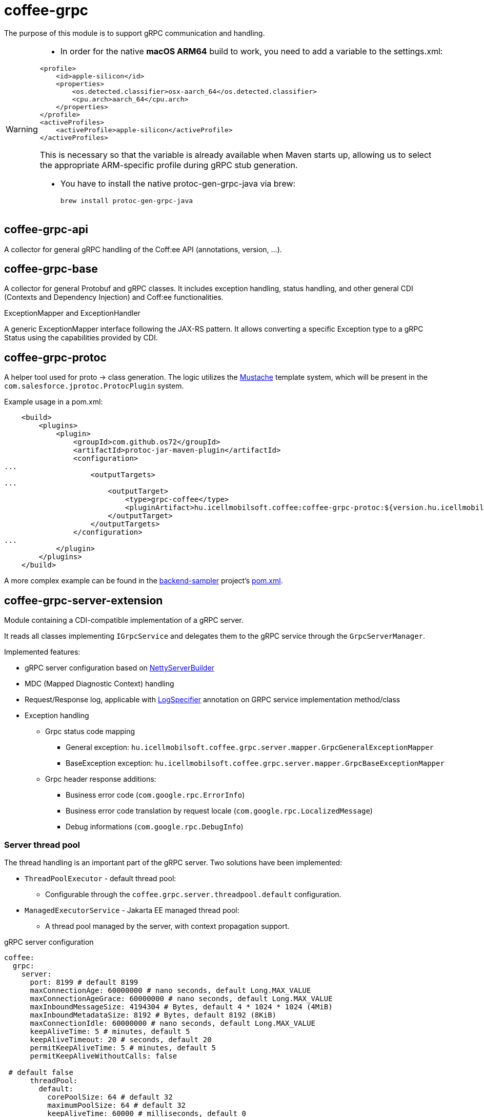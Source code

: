 [#common_core_coffee-grpc]
= coffee-grpc

The purpose of this module is to support gRPC communication and handling.

[WARNING]
====
- In order for the native *macOS ARM64* build to work, you need to add a variable to the settings.xml:

[source,xml]
----
<profile>
    <id>apple-silicon</id>
    <properties>
        <os.detected.classifier>osx-aarch_64</os.detected.classifier>
        <cpu.arch>aarch_64</cpu.arch>
    </properties>
</profile>
<activeProfiles>
    <activeProfile>apple-silicon</activeProfile>
</activeProfiles>
----

This is necessary so that the variable is already available when Maven starts up, allowing us to select the appropriate ARM-specific profile during gRPC stub generation.

- You have to install the native protoc-gen-grpc-java via brew:

    brew install protoc-gen-grpc-java
    
====

== coffee-grpc-api
A collector for general gRPC handling of the Coff:ee API (annotations, version, ...).

== coffee-grpc-base
A collector for general Protobuf and gRPC classes. It includes exception handling, status handling, and other general CDI (Contexts and Dependency Injection) and Coff:ee functionalities.

.ExceptionMapper and ExceptionHandler
A generic ExceptionMapper interface following the JAX-RS pattern. It allows converting a specific Exception type to a gRPC Status using the capabilities provided by CDI.

== coffee-grpc-protoc
A helper tool used for proto -> class generation. The logic utilizes the https://mustache.github.io/[Mustache] template system, which will be present in the `com.salesforce.jprotoc.ProtocPlugin` system.

Example usage in a pom.xml:
[source,xml]
----
    <build>
        <plugins>
            <plugin>
                <groupId>com.github.os72</groupId>
                <artifactId>protoc-jar-maven-plugin</artifactId>
                <configuration>
...
                    <outputTargets>
...
                        <outputTarget>
                            <type>grpc-coffee</type>
                            <pluginArtifact>hu.icellmobilsoft.coffee:coffee-grpc-protoc:${version.hu.icellmobilsoft.coffee}</pluginArtifact>
                        </outputTarget>
                    </outputTargets>
                </configuration>
...
            </plugin>
        </plugins>
    </build>
----
A more complex example can be found in the https://github.com/i-Cell-Mobilsoft-Open-Source/backend-sampler[backend-sampler] project's https://github.com/i-Cell-Mobilsoft-Open-Source/backend-sampler/blob/main/api/api-grpc/api-grpc-stub-gen/pom.xml[pom.xml].

== coffee-grpc-server-extension
Module containing a CDI-compatible implementation of a gRPC server.

It reads all classes implementing `IGrpcService` and delegates them to the gRPC service through the `GrpcServerManager`.

Implemented features:

* gRPC server configuration based on https://github.com/grpc/grpc-java/blob/master/netty/src/main/java/io/grpc/netty/NettyServerBuilder.java[NettyServerBuilder]
* MDC (Mapped Diagnostic Context) handling
* Request/Response log, applicable with <<common_core_coffee-rest_LogSpecifier,LogSpecifier>>
annotation on GRPC service implementation method/class
* Exception handling
** Grpc status code mapping
*** General exception: `hu.icellmobilsoft.coffee.grpc.server.mapper.GrpcGeneralExceptionMapper`
*** BaseException exception: `hu.icellmobilsoft.coffee.grpc.server.mapper.GrpcBaseExceptionMapper`
** Grpc header response additions:
*** Business error code (`com.google.rpc.ErrorInfo`)
*** Business error code translation by request locale (`com.google.rpc.LocalizedMessage`)
*** Debug informations (`com.google.rpc.DebugInfo`)

=== Server thread pool
The thread handling is an important part of the gRPC server. Two solutions have been implemented:

* `ThreadPoolExecutor` - default thread pool:
** Configurable through the `coffee.grpc.server.threadpool.default` configuration.
* `ManagedExecutorService` - Jakarta EE managed thread pool:
** A thread pool managed by the server, with context propagation support.

.gRPC server configuration
[source,yaml]
----
coffee:
  grpc:
    server:
      port: 8199 # default 8199
      maxConnectionAge: 60000000 # nano seconds, default Long.MAX_VALUE
      maxConnectionAgeGrace: 60000000 # nano seconds, default Long.MAX_VALUE
      maxInboundMessageSize: 4194304 # Bytes, default 4 * 1024 * 1024 (4MiB)
      maxInboundMetadataSize: 8192 # Bytes, default 8192 (8KiB)
      maxConnectionIdle: 60000000 # nano seconds, default Long.MAX_VALUE
      keepAliveTime: 5 # minutes, default 5
      keepAliveTimeout: 20 # seconds, default 20
      permitKeepAliveTime: 5 # minutes, default 5
      permitKeepAliveWithoutCalls: false

 # default false
      threadPool:
        default:
          corePoolSize: 64 # default 32
          maximumPoolSize: 64 # default 32
          keepAliveTime: 60000 # milliseconds, default 0
        jakarta:
          active: true # default false <1>
----
<1> if `true`, then `coffee.grpc.server.threadpool.default` is ignored.

In case `ManagedExecutorService` thread pool handling an additional Wildfly configuration is required.

.Wildfly gRPC managed executor service configuration
[source,xml]
----
<managed-executor-services>
    <managed-executor-service name="grpc" jndi-name="java:jboss/ee/concurrency/executor/grpc" context-service="default" hung-task-termination-period="0" hung-task-threshold="60000" core-threads="${env.MANAGED_EXECUTOR_SERVICE_GRPC_CORE_THREADS,managed-executor-service.grpc.core-threads:16}" keepalive-time="5000"/>
</managed-executor-services>
----
This configuration is provided in the https://github.com/i-Cell-Mobilsoft-Open-Source/docker-wildfly[docker-wildfly] MicroProfile images starting from version 3.1.

* The jndi-name must match the one in the example (`java:jboss/ee/concurrency/executor/grpc`).
* The minimum number of threads (`core-threads`) can be parameterized according to the example with the `MANAGED_EXECUTOR_SERVICE_GRPC_CORE_THREADS` environment parameter or `managed-executor-service.grpc.core-threads` MicroProfile parameter.

== gRPC client (coffee-grpc-client-extension)
It includes support for implementing a gRPC client.
This includes:

* Configuration management
* Request logging
* Response logging

.gRPC client configuration
[source,yaml]
----
coffee:
  grpc:
    client:
      _configKey_:
        host: localhost # default localhost
        port: 8199 # default 8199
        maxInboundMetadataSize: 8192 # Bytes, default 8192 (8KiB)
        requestLogSize: 1000 # Characters, default 1000
        responseLogSize: 1000 # Characters, default 1000
----

.CDI inject DummyServiceGrpc usage
[source,java]
----
@Inject
@GrpcClient(configKey = "_configKey_") //<1>
private DummyServiceGrpc.DummyServiceBlockingStub dummyGrpcService; //<2>

...
// add header
DummyServiceGrpc.DummyServiceBlockingStub stub = GrpcClientHeaderHelper
    .addHeader(dummyGrpcServiceStub, GrpcClientHeaderHelper.headerWithSid(errorLanguage)); //<3>

// equivalent with `stub.getDummy(dummyRequest);` + exception handling
DummyResponse helloResponse = GrpcClientWrapper.call(stub::getDummy, dummyRequest); //<4>
...
----
<1> Configuration key for connection parameters (e.g., server host and port)
<2> Generated service Stub
<3> Add custom header
<4> gRPC service call + exception handling

== gRPC Metrics
The gRPC server and client can optionally activate interceptors to provide metric data.
For this, only the inclusion of the Maven dependency is required:

.enable gRPC server https://github.com/eclipse/microprofile-metrics[microprofile-metrics] implementation
[source,xml]
----
<dependency>
    <groupId>hu.icellmobilsoft.coffee</groupId>
    <artifactId>coffee-grpc-server-extension</artifactId>
</dependency>
<dependency>
    <groupId>hu.icellmobilsoft.coffee</groupId>
    <artifactId>coffee-grpc-metrics-mpmetrics</artifactId>
</dependency>
----

.enable gRPC client https://github.com/eclipse/microprofile-metrics[microprofile-metrics] implementation
[source,xml]
----
<dependency>
    <groupId>hu.icellmobilsoft.coffee</groupId>
    <artifactId>coffee-grpc-client-extension</artifactId>
</dependency>
<dependency>
    <groupId>hu.icellmobilsoft.coffee</groupId>
    <artifactId>coffee-grpc-metrics-mpmetrics</artifactId>
</dependency>
----

If the metric module is not included at the dependency level, the server/client operation remains unchanged, only metric data is not provided.

Provided metrics: 

* gRPC server
** Received request counter
** Responded response counter
** Request-response processing per second
* gRPC Client
** Sent request counter
** Responded response counter
** Request-response processing per second

== gRPC Tracing
The gRPC server and client can optionally activate interceptors to provide tracing data.
For this, only the inclusion of the Maven dependency is required:

.enable gRPC server https://github.com/eclipse/microprofile-opentracing[microprofile-opentracing] implementation
[source,xml]
----
<dependency>
    <groupId>hu.icellmobilsoft.coffee</groupId>
    <artifactId>coffee-grpc-server-extension</artifactId>
</dependency>
<dependency>
    <groupId>hu.icellmobilsoft.coffee</groupId>
    <artifactId>coffee-grpc-tracing-opentracing</artifactId>
</dependency>
----

.enable gRPC server https://github.com/eclipse/microprofile-telemetry implementation
[source,xml]
----
<dependency>
    <groupId>hu.icellmobilsoft.coffee</groupId>
    <artifactId>coffee-grpc-server-extension</artifactId>
</dependency>
<dependency>
    <groupId>hu.icellmobilsoft.coffee</groupId>
    <artifactId>coffee-grpc-tracing-telemetry</artifactId>
</dependency>
----

.enable gRPC client https://github.com/eclipse/microprofile-opentracing[microprofile-opentracing] implementation
[source,xml]
----
<dependency>
    <groupId>hu.icellmobilsoft.coffee</groupId>
    <artifactId>coffee-grpc-client-extension</artifactId>
</dependency>
<dependency>
    <groupId>hu.icellmobilsoft.coffee</groupId>
    <artifactId>coffee-grpc-tracing-opentracing</artifactId>
</dependency>
----

.enable gRPC client https://github.com/eclipse/microprofile-telemetry implementation
[source,xml]
----
<dependency>
    <groupId>hu.icellmobilsoft.coffee</groupId>
    <artifactId>coffee-grpc-client-extension</artifactId>
</dependency>
<dependency>
    <groupId>hu.icellmobilsoft.coffee</groupId>
    <artifactId>coffee-grpc-tracing-telemetry</artifactId>
</dependency>
----

If the tracing module is not included at the dependency level, the server/client operation remains unchanged, only tracing data is not provided.

== coffee-dto/coffee-dto-xsd2proto
A collector of generated schema2proto for general XSD descriptors (`coffee-dto-xsd` module) and other manually created proto files. This package serves to use Coff:ee proto files, so projects don't need to generate them again.

Unfortunately, the used schema2proto plugin is not compatible with the Windows operating system, so automatic compilation generation is not set. If there are any changes to the XSD files, the following command needs to be executed on a Linux-compatible system:

[source,bash]
----
mvn clean install -Dschema2proto -Dcopy-generated-sources
----
The `schema2proto` parameter activates XSD -> proto generation, and the `copy-generated-sources` parameter activates copying the generated proto files into the sources. Afterward, the changes will appear in the git diff.

== coffee-dto/coffee-dto-stub-gen
Contains all Coff:ee proto files and their generated classes. The plugin generates an interface descriptor that can be implemented in a full CDI environment. It also generates a BindableService implementation that delegates gRPC calls to the implemented interface.

== microprofile-health support

The *GrpcHealth* can check if the gRPC server is reachable.

.Startup example
[source,java]
----
@ApplicationScoped
public class GrpcHealthCheck {

    @Inject
    private GrpcHealth grpcHealth;

    public HealthCheckResponse checkGrpc() {
        try {
            return grpcHealth.check("gRPC");
        } catch (BaseException e) {
            return HealthCheckResponse.builder().name("gRPC").up().build();
        }
    }

    @Produces
    @Startup
    public HealthCheck produceGrpcStartup() {
        return this::checkGrpc;
    }
}
----